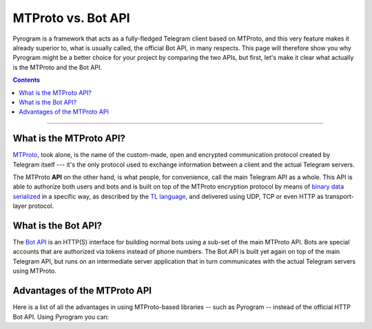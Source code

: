 MTProto vs. Bot API
===================

Pyrogram is a framework that acts as a fully-fledged Telegram client based on MTProto, and this very feature makes it
already superior to, what is usually called, the official Bot API, in many respects. This page will therefore show you
why Pyrogram might be a better choice for your project by comparing the two APIs, but first, let's make it clear what
actually is the MTProto and the Bot API.

.. contents:: Contents
    :backlinks: none
    :local:

-----

What is the MTProto API?
------------------------

`MTProto`_, took alone, is the name of the custom-made, open and encrypted communication protocol created by Telegram
itself --- it's the only protocol used to exchange information between a client and the actual Telegram servers.

The MTProto **API** on the other hand, is what people, for convenience, call the main Telegram API as a whole. This API
is able to authorize both users and bots and is built on top of the MTProto encryption protocol by means of
`binary data serialized`_ in a specific way, as described by the `TL language`_, and delivered using UDP, TCP or even
HTTP as transport-layer protocol.

.. _MTProto: https://core.telegram.org/mtproto
.. _binary data serialized: https://core.telegram.org/mtproto/serialize
.. _TL language: https://core.telegram.org/mtproto/TL

What is the Bot API?
--------------------

The `Bot API`_ is an HTTP(S) interface for building normal bots using a sub-set of the main MTProto API. Bots are special
accounts that are authorized via tokens instead of phone numbers. The Bot API is built yet again on top of the main
Telegram API, but runs on an intermediate server application that in turn communicates with the actual Telegram servers
using MTProto.

.. figure:: https://i.imgur.com/C108qkX.png
    :align: center

.. _Bot API: https://core.telegram.org/bots/api

Advantages of the MTProto API
-----------------------------

Here is a list of all the advantages in using MTProto-based libraries -- such as Pyrogram -- instead of the official
HTTP Bot API. Using Pyrogram you can:

.. hlist::
    :columns: 1

    - :guilabel:`+` **Authorize both user and bot identities**
    - :guilabel:`--` The Bot API only allows bot accounts

.. hlist::
    :columns: 1

    - :guilabel:`+` **Upload & download any file, up to 1500 MB each (~1.5 GB)**
    - :guilabel:`--` The Bot API allows uploads and downloads of files only up to 50 MB / 20 MB in size (respectively).

.. hlist::
    :columns: 1

    - :guilabel:`+` **Has less overhead due to direct connections to Telegram**
    - :guilabel:`--` The Bot API uses an intermediate server to handle HTTP requests before they are sent to the actual
      Telegram servers.

.. hlist::
    :columns: 1

    - :guilabel:`+` **Run multiple sessions at once, up to 10 per account (either bot or user)**
    - :guilabel:`--` The Bot API intermediate server will terminate any other session in case you try to use the same
      bot again in a parallel connection.

.. hlist::
    :columns: 1

    - :guilabel:`+` **Has much more detailed types and powerful methods**
    - :guilabel:`--` The Bot API types often miss some useful information about Telegram entities and some of the
      methods are limited as well.

.. hlist::
    :columns: 1

    - :guilabel:`+` **Obtain information about any message existing in a chat using their ids**
    - :guilabel:`--` The Bot API simply doesn't support this

.. hlist::
    :columns: 1

    - :guilabel:`+` **Retrieve the whole chat members list of either public or private chats**
    - :guilabel:`--` The Bot API simply doesn't support this

.. hlist::
    :columns: 1

    - :guilabel:`+` **Receive extra updates, such as the one about a user name change**
    - :guilabel:`--` The Bot API simply doesn't support this

.. hlist::
    :columns: 1

    - :guilabel:`+` **Has more meaningful errors in case something went wrong**
    - :guilabel:`--` The Bot API reports less detailed errors

.. hlist::
    :columns: 1

    - :guilabel:`+` **Get API version updates, and thus new features, sooner**
    - :guilabel:`--` The Bot API is simply slower in implementing new features

